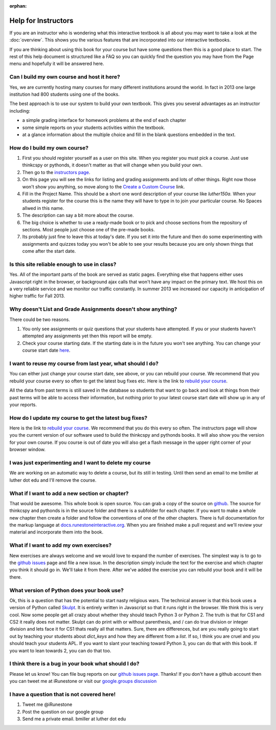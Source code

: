 :orphan:

Help for Instructors
====================

If you are an instructor who is wondering what this interactive textbook is all about you may want to take a look at the :doc:`overview`.  This shows you the various features that are incorporated into our interactive textbooks.

If you are thinking about using this book for your course but have some questions then this is a good place to start.  The rest of this help document is structured like a FAQ so you can quickly find the question you may have from the Page menu and hopefully it will be answered here.

Can I build my own course and host it here?
-------------------------------------------

Yes, we are currently hosting many courses for many different institutions around the world.  In fact in 2013 one large institution had 800 students using one of the books.

The best approach is to use our system to build your own textbook.  This gives you several advantages as an instructor including:

* a simple grading interface for homework problems at the end of each chapter
* some simple reports on your students activities within the textbook.
* at a glance information about the multiple choice and fill in the blank questions embedded in the text.


How do I build my own course?
-----------------------------

1.  First you should register yourself as a user on this site.  When you register you must pick a course.  Just use thinkcspy or pythonds, it doesn't matter as that will change when you build your own.
2.  Then go to the `instructors page <http://interactivepython.org/runestone/admin/index>`_.
3.  On this page you will see the links for listing and grading assignments and lots of other things.  Right now those won't show you anything, so move along to the `Create a Custom Course <http://interactivepython.org/runestone/designer>`_ link.
4. Fill in the Project Name.  This should be a short one word description of your course like `luther150a.`  When your students register for the course this is the name they will have to type in to join your particular course.   No Spaces allwed in this name.
5. The description can say a bit more about the course.
6. The big choice is whether to use a ready-made book or to pick and choose sections from the repository of sections.  Most people just choose one of the pre-made books.
7.  Its probably just fine to leave this at today's date.  If you set it into the future and then do some experimenting with assignments and quizzes today you won't be able to see your results because you are only shown things that come after the start date.


Is this site reliable enough to use in class?
---------------------------------------------

Yes.  All of the important parts of the book are served as static pages.  Everything else that happens either uses Javascript right in the browser, or background ajax calls that won't have any impact on the primary text.  We host this on a very reliable service and we monitor our traffic constantly.  In summer 2013 we increased our capacity in anticipation of higher traffic for Fall 2013.


Why doesn't List and Grade Assignments doesn't show anything?
-------------------------------------------------------------

There could be two reasons.

1.  You only see assignments or quiz questions that your students have attempted.  If you or your students haven't attempted any assignments yet then this report will be empty.

2.  Check your course starting date.  If the starting date is in the future you won't see anything.  You can change your course start date `here <http://interactivepython.org/runestone/admin/startdate>`_.


I want to reuse my course from last year, what should I do?
-----------------------------------------------------------

You can either just change your course start date, see above, or you can rebuild your course.   We recommend that you rebuild your course every so often to get the latest bug fixes etc.  Here is the link to `rebuild your course <http://interactivepython.org/runestone/admin/rebuildcourse>`_.

All the data from past terms is still saved in the database so students that want to go back and look at things from their past terms will be able to access their information, but nothing prior to your latest course start date will show up in any of your reports.


How do I update my course to get the latest bug fixes?
------------------------------------------------------

Here is the link to `rebuild your course <http://interactivepython.org/runestone/admin/rebuildcourse>`_.   We recommend that you do this every so often.  The instructors page will show you the current version of our software used to build the thinkcspy and pythonds books.  It will also show you the version for your own course.   If you course is out of date you will also get a flash message in the upper right corner of your browser window.


I was just experimenting and I want to delete my course
-------------------------------------------------------

We are working on an automatic way to delete a course, but its still in testing.  Until then send an email to me bmiller at luther dot edu and I'll remove the course.

What if I want to add a new section or chapter?
-----------------------------------------------

That would be awesome.  This whole book is open source.  You can grab a copy of the source on `github <http://github.com/bnmnetp/runestone>`_.  The source for thinkcspy and pythonds is in the source folder and there is a subfolder for each chapter.  If you want to make a whole new chapter then create a folder and follow the conventions of one of the other chapters.  There is full documentation for the markup language at `docs.runestoneinteractive.org <http://docs.runestoneinteractive.org>`_.  When you are finished make a pull request and we'll review your material and incorporate them into the book.

What if I want to add my own exercises?
---------------------------------------

New exercises are always welcome and we would love to expand the number of exercises.  The simplest way is to go to the `github issues <http://github.com/bnmnetp/runestone/issues>`_ page and file a new issue.  In the description simply include the text for the exercise and which chapter you think it should go in.  We'll take it from there.  After we've added the exercise you can rebuild your book and it will be there.

What version of Python does your book use?
------------------------------------------

Ok, this is a question that has the potential to start nasty religious wars.  The technical answer is that this book uses a version of Python called `Skulpt <http://skulpt.org>`_.  It is entirely written in Javascript so that it runs right in the browser.  We think this is very cool.  Now some people get all crazy about whether they should teach Python 3 or Python 2.  The truth is that for CS1 and CS2 it really does not matter.  Skulpt can do print with or without parenthesis, and / can do true division or integer division and lets face it for CS1 thats really all that matters.   Sure, there are differences, but are you really going to start out by teaching your students about `dict_keys` and how they are different from a `list`.  If so, I think you are cruel and you should teach your students APL.  If you want to slant your teaching toward Python 3, you can do that with this book.  If you want to lean towards 2, you can do that too.


I think there is a bug in your book what should I do?
-----------------------------------------------------

Please let us know!  You can file bug reports on our `github issues page <http://github.com/bnmnetp/runestone/issues>`_.  Thanks!  If you don't have a github account then you can tweet me at iRunestone   or visit our `google.groups discussion <https://groups.google.com/forum/#!forum/runestoneinteractive>`_


I have a question that is not covered here!
-------------------------------------------

1.  Tweet me @iRunestone  
2.  Post the question on our google group
3.  Send me a private email.  bmiller at luther dot edu

